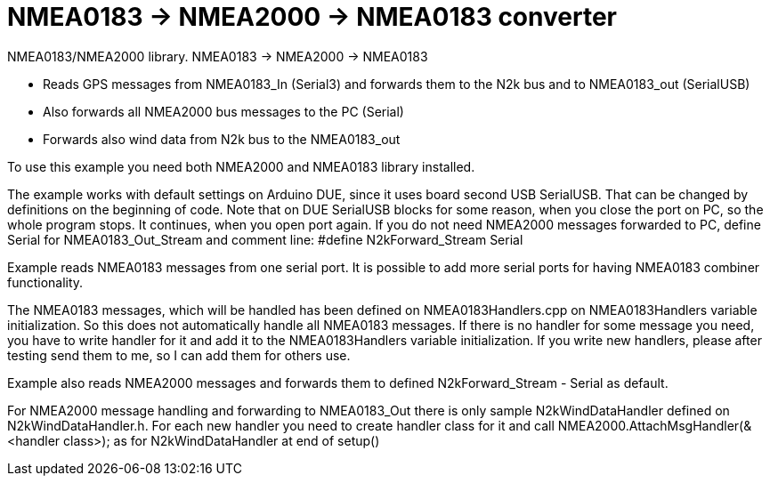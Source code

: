 = NMEA0183 -> NMEA2000 -> NMEA0183 converter =

NMEA0183/NMEA2000 library. NMEA0183 -> NMEA2000 -> NMEA0183

- Reads GPS messages from NMEA0183_In (Serial3) and forwards them to the N2k bus
  and to NMEA0183_out (SerialUSB)

- Also forwards all NMEA2000 bus messages to the PC (Serial)

- Forwards also wind data from N2k bus to the NMEA0183_out

To use this example you need both NMEA2000 and NMEA0183 library installed.

The example works with default settings on Arduino DUE, since it uses
board second USB SerialUSB. That can be changed by definitions on the 
beginning of code. Note that on DUE SerialUSB blocks for some reason, when
you close the port on PC, so the whole program stops. It continues, when
you open port again. If you do not need NMEA2000 messages forwarded to PC,
define Serial for NMEA0183_Out_Stream and comment line:
#define N2kForward_Stream Serial

Example reads NMEA0183 messages from one serial port. It is possible
to add more serial ports for having NMEA0183 combiner functionality.

The NMEA0183 messages, which will be handled has been defined on NMEA0183Handlers.cpp
on NMEA0183Handlers variable initialization. So this does not automatically
handle all NMEA0183 messages. If there is no handler for some message you need,
you have to write handler for it and add it to the NMEA0183Handlers variable
initialization. If you write new handlers, please after testing send them to me,
so I can add them for others use.

Example also reads NMEA2000 messages and forwards them to defined N2kForward_Stream
- Serial as default.

For NMEA2000 message handling and forwarding to NMEA0183_Out there is only sample 
N2kWindDataHandler defined on N2kWindDataHandler.h. For each new handler you need 
to create handler class for it and call NMEA2000.AttachMsgHandler(&<handler class>); 
as for N2kWindDataHandler at end of setup()
